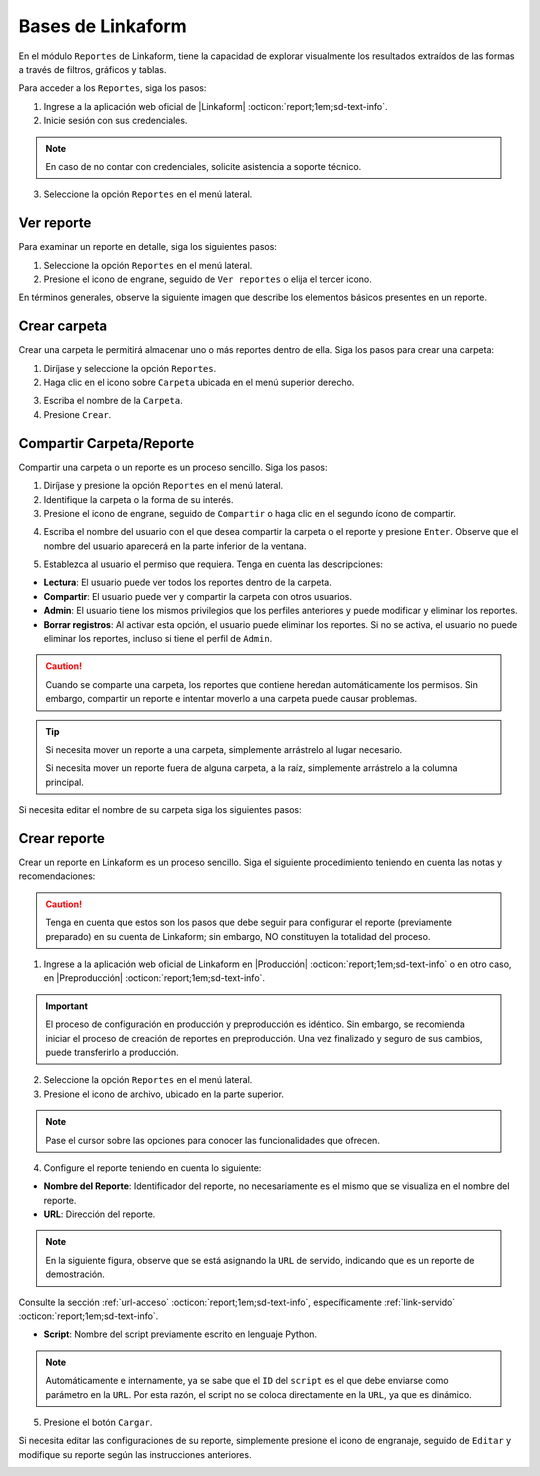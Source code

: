 ==================
Bases de Linkaform
==================

En el módulo ``Reportes`` de Linkaform, tiene la capacidad de explorar visualmente los resultados extraídos de las formas a través de filtros, gráficos y tablas.

Para acceder a los ``Reportes``, siga los pasos:

1. Ingrese a la aplicación web oficial de |Linkaform| :octicon:`report;1em;sd-text-info`.
2. Inicie sesión con sus credenciales.

.. note:: En caso de no contar con credenciales, solicite asistencia a soporte técnico.

3. Seleccione la opción ``Reportes`` en el menú lateral. 

.. image:: /imgs/Reportes/Reportes1.png

Ver reporte
===========

Para examinar un reporte en detalle, siga los siguientes pasos:

1. Seleccione la opción ``Reportes`` en el menú lateral. 
2. Presione el icono de engrane, seguido de ``Ver reportes`` o elija el tercer icono.

.. image:: /imgs/Reportes/Reportes2.png

En términos generales, observe la siguiente imagen que describe los elementos básicos presentes en un reporte.

.. image:: /imgs/Reportes/Reportes3.png

Crear carpeta
=============

Crear una carpeta le permitirá almacenar uno o más reportes dentro de ella. Siga los pasos para crear una carpeta:

1. Diríjase y seleccione la opción ``Reportes``.
2. Haga clic en el icono sobre ``Carpeta`` ubicada en el menú superior derecho.

.. image:: /imgs/Reportes/Reportes6.png

3. Escriba el nombre de la ``Carpeta``.
4. Presione ``Crear``.

Compartir Carpeta/Reporte
=========================

Compartir una carpeta o un reporte es un proceso sencillo. Siga los pasos:

1. Diríjase y presione la opción ``Reportes`` en el menú lateral.
2. Identifique la carpeta o la forma de su interés.
3. Presione el icono de engrane, seguido de ``Compartir`` o haga clic en el segundo ícono de compartir.

.. image:: /imgs/Reportes/Reportes4.png

4. Escriba el nombre del usuario con el que desea compartir la carpeta o el reporte y presione ``Enter``. Observe que el nombre del usuario aparecerá en la parte inferior de la ventana.

.. image:: /imgs/Reportes/Reportes5.png

.. seealso:: 

    La diferencia en las opciones de permisos se debe a que el usuario Omar Vázquez es una conexión. Es decir, pertenece a otra cuenta principal diferente a la suya.

    En cambio, el usuario Erika pertenece a la misma cuenta padre.

5. Establezca al usuario el permiso que requiera. Tenga en cuenta las descripciones:

- **Lectura**: El usuario puede ver todos los reportes dentro de la carpeta. 
- **Compartir**: El usuario puede ver y compartir la carpeta con otros usuarios. 
- **Admin**: El usuario tiene los mismos privilegios que los perfiles anteriores y puede modificar y eliminar los reportes.
- **Borrar registros**: Al activar esta opción, el usuario puede eliminar los reportes. Si no se activa, el usuario no puede eliminar los reportes, incluso si tiene el perfil de ``Admin``.

.. caution:: Cuando se comparte una carpeta, los reportes que contiene heredan automáticamente los permisos. Sin embargo, compartir un reporte e intentar moverlo a una carpeta puede causar problemas.

.. tip:: 
    
    Si necesita mover un reporte a una carpeta, simplemente arrástrelo al lugar necesario. 
    
    Si necesita mover un reporte fuera de alguna carpeta, a la raíz, simplemente arrástrelo a la columna principal.

Si necesita editar el nombre de su carpeta siga los siguientes pasos:

.. grid:: 2
    :gutter: 0
    :padding: 0
    :margin: 0

    .. grid-item-card:: 
        :columns: 3
        :padding: 0
        :margin: 0

        .. image:: /imgs/Reportes/Reportes9.png
            :width: 400
            :height: 200

    .. grid-item-card:: 
        :columns: 9
        :padding: 0
        :margin: 0

        1. Presione el icono de engrane, seguido de ``Editar``.
        2. Renombre a la carpeta.
        3. Haga clic en ``Renombrar``.

.. _config-reporte:

Crear reporte
=============

Crear un reporte en Linkaform es un proceso sencillo. Siga el siguiente procedimiento teniendo en cuenta las notas y recomendaciones:

.. caution:: Tenga en cuenta que estos son los pasos que debe seguir para configurar el reporte (previamente preparado) en su cuenta de Linkaform; sin embargo, NO constituyen la totalidad del proceso.

1. Ingrese a la aplicación web oficial de Linkaform en |Producción| :octicon:`report;1em;sd-text-info` o en otro caso, en |Preproducción| :octicon:`report;1em;sd-text-info`.

.. important:: El proceso de configuración en producción y preproducción es idéntico. Sin embargo, se recomienda iniciar el proceso de creación de reportes en preproducción. Una vez finalizado y seguro de sus cambios, puede transferirlo a producción.

2. Seleccione la opción ``Reportes`` en el menú lateral. 
3. Presione el icono de archivo, ubicado en la parte superior.

.. image:: /imgs/Reportes/Reportes7.png

.. note:: Pase el cursor sobre las opciones para conocer las funcionalidades que ofrecen.

4. Configure el reporte teniendo en cuenta lo siguiente:

- **Nombre del Reporte**: Identificador del reporte, no necesariamente es el mismo que se visualiza en el nombre del reporte.
- **URL**: Dirección del reporte. 

.. note:: En la siguiente figura, observe que se está asignando la ``URL`` de servido, indicando que es un reporte de demostración. 

Consulte la sección :ref:`url-acceso` :octicon:`report;1em;sd-text-info`, específicamente :ref:`link-servido` :octicon:`report;1em;sd-text-info`.
 
- **Script**: Nombre del script previamente escrito en lenguaje Python. 

.. note:: Automáticamente e internamente, ya se sabe que el ``ID`` del ``script`` es el que debe enviarse como parámetro en la ``URL``. Por esta razón, el script no se coloca directamente en la ``URL``, ya que es dinámico.

.. image:: /imgs/Reportes/Reportes8.png

5. Presione el botón ``Cargar``.

Si necesita editar las configuraciones de su reporte, simplemente presione el icono de engranaje, seguido de ``Editar`` y modifique su reporte según las instrucciones anteriores.

.. image:: /imgs/Reportes/Reportes9.png

.. seealso:: Si desea crear su propio reporte personalizado, le sugerimos revisar las siguientes secciones de la documentación que explican cómo crear reportes. En caso contrario, le recomendamos contactar a soporte técnico para que el equipo de Linkaform pueda elaborar una propuesta a la medida.

.. LIGAS EXTERNAS

.. |Linkaform| raw:: html

   <a href="https://app.linkaform.com/" target="_blank">Linkaform</a>

.. |Producción| raw:: html

   <a href="https://app.linkaform.com/" target="_blank">Producción</a>

.. |Preproducción| raw:: html

   <a href="https://preprod.linkaform.com/" target="_blank">Preproducción</a>